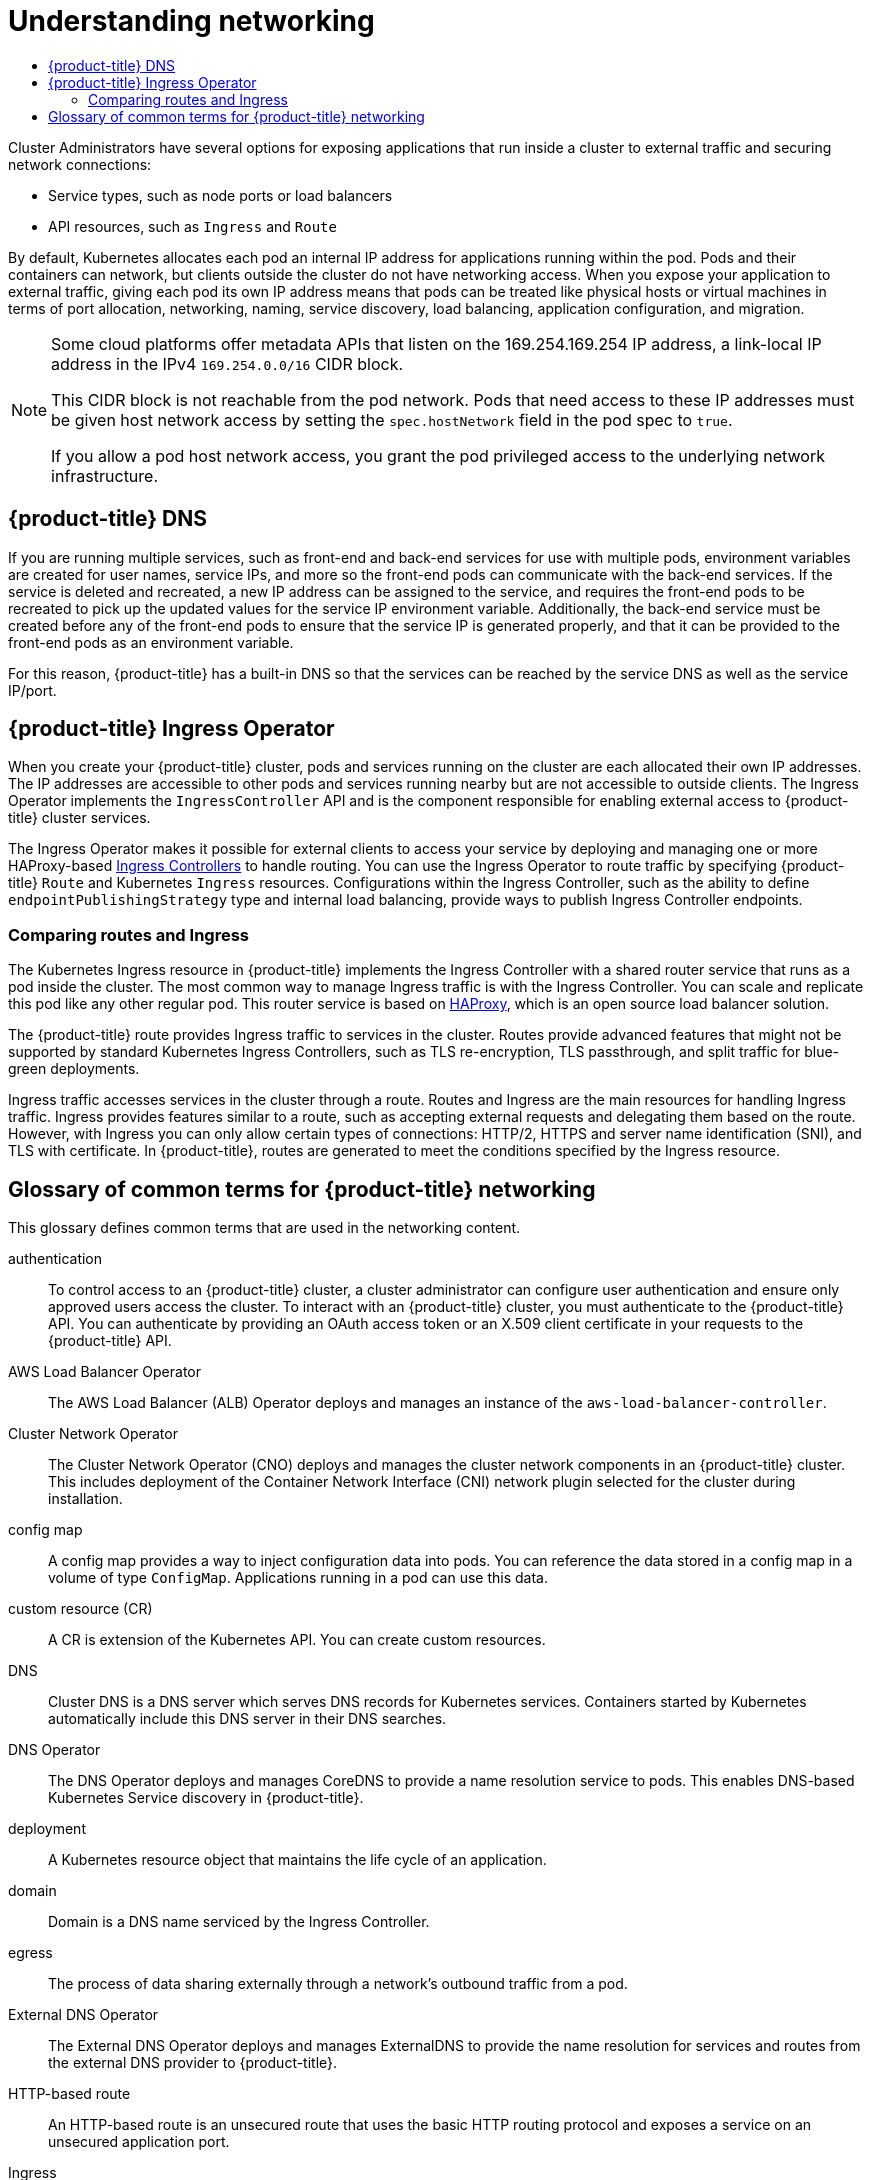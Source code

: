 :_mod-docs-content-type: ASSEMBLY
[id="understanding-networking"]
= Understanding networking
// The {product-title} attribute provides the context-sensitive name of the relevant OpenShift distribution, for example, "OpenShift Container Platform" or "OKD". The {product-version} attribute provides the product version relative to the distribution, for example "4.9".
// {product-title} and {product-version} are parsed when AsciiBinder queries the _distro_map.yml file in relation to the base branch of a pull request.
// See https://github.com/openshift/openshift-docs/blob/main/contributing_to_docs/doc_guidelines.adoc#product-name-and-version for more information on this topic.
// Other common attributes are defined in the following lines:
:data-uri:
:icons:
:experimental:
:toc: macro
:toc-title:
:imagesdir: images
:prewrap!:
:op-system-first: Red Hat Enterprise Linux CoreOS (RHCOS)
:op-system: RHCOS
:op-system-lowercase: rhcos
:op-system-base: RHEL
:op-system-base-full: Red Hat Enterprise Linux (RHEL)
:op-system-version: 8.x
:tsb-name: Template Service Broker
:kebab: image:kebab.png[title="Options menu"]
:rh-openstack-first: Red Hat OpenStack Platform (RHOSP)
:rh-openstack: RHOSP
:ai-full: Assisted Installer
:ai-version: 2.3
:cluster-manager-first: Red Hat OpenShift Cluster Manager
:cluster-manager: OpenShift Cluster Manager
:cluster-manager-url: link:https://console.redhat.com/openshift[OpenShift Cluster Manager Hybrid Cloud Console]
:cluster-manager-url-pull: link:https://console.redhat.com/openshift/install/pull-secret[pull secret from the Red Hat OpenShift Cluster Manager]
:insights-advisor-url: link:https://console.redhat.com/openshift/insights/advisor/[Insights Advisor]
:hybrid-console: Red Hat Hybrid Cloud Console
:hybrid-console-second: Hybrid Cloud Console
:oadp-first: OpenShift API for Data Protection (OADP)
:oadp-full: OpenShift API for Data Protection
:oc-first: pass:quotes[OpenShift CLI (`oc`)]
:product-registry: OpenShift image registry
:rh-storage-first: Red Hat OpenShift Data Foundation
:rh-storage: OpenShift Data Foundation
:rh-rhacm-first: Red Hat Advanced Cluster Management (RHACM)
:rh-rhacm: RHACM
:rh-rhacm-version: 2.8
:sandboxed-containers-first: OpenShift sandboxed containers
:sandboxed-containers-operator: OpenShift sandboxed containers Operator
:sandboxed-containers-version: 1.3
:sandboxed-containers-version-z: 1.3.3
:sandboxed-containers-legacy-version: 1.3.2
:cert-manager-operator: cert-manager Operator for Red Hat OpenShift
:secondary-scheduler-operator-full: Secondary Scheduler Operator for Red Hat OpenShift
:secondary-scheduler-operator: Secondary Scheduler Operator
// Backup and restore
:velero-domain: velero.io
:velero-version: 1.11
:launch: image:app-launcher.png[title="Application Launcher"]
:mtc-short: MTC
:mtc-full: Migration Toolkit for Containers
:mtc-version: 1.8
:mtc-version-z: 1.8.0
// builds (Valid only in 4.11 and later)
:builds-v2title: Builds for Red Hat OpenShift
:builds-v2shortname: OpenShift Builds v2
:builds-v1shortname: OpenShift Builds v1
//gitops
:gitops-title: Red Hat OpenShift GitOps
:gitops-shortname: GitOps
:gitops-ver: 1.1
:rh-app-icon: image:red-hat-applications-menu-icon.jpg[title="Red Hat applications"]
//pipelines
:pipelines-title: Red Hat OpenShift Pipelines
:pipelines-shortname: OpenShift Pipelines
:pipelines-ver: pipelines-1.12
:pipelines-version-number: 1.12
:tekton-chains: Tekton Chains
:tekton-hub: Tekton Hub
:artifact-hub: Artifact Hub
:pac: Pipelines as Code
//odo
:odo-title: odo
//OpenShift Kubernetes Engine
:oke: OpenShift Kubernetes Engine
//OpenShift Platform Plus
:opp: OpenShift Platform Plus
//openshift virtualization (cnv)
:VirtProductName: OpenShift Virtualization
:VirtVersion: 4.14
:KubeVirtVersion: v0.59.0
:HCOVersion: 4.14.0
:CNVNamespace: openshift-cnv
:CNVOperatorDisplayName: OpenShift Virtualization Operator
:CNVSubscriptionSpecSource: redhat-operators
:CNVSubscriptionSpecName: kubevirt-hyperconverged
:delete: image:delete.png[title="Delete"]
//distributed tracing
:DTProductName: Red Hat OpenShift distributed tracing platform
:DTShortName: distributed tracing platform
:DTProductVersion: 2.9
:JaegerName: Red Hat OpenShift distributed tracing platform (Jaeger)
:JaegerShortName: distributed tracing platform (Jaeger)
:JaegerVersion: 1.47.0
:OTELName: Red Hat OpenShift distributed tracing data collection
:OTELShortName: distributed tracing data collection
:OTELOperator: Red Hat OpenShift distributed tracing data collection Operator
:OTELVersion: 0.81.0
:TempoName: Red Hat OpenShift distributed tracing platform (Tempo)
:TempoShortName: distributed tracing platform (Tempo)
:TempoOperator: Tempo Operator
:TempoVersion: 2.1.1
//logging
:logging-title: logging subsystem for Red Hat OpenShift
:logging-title-uc: Logging subsystem for Red Hat OpenShift
:logging: logging subsystem
:logging-uc: Logging subsystem
//serverless
:ServerlessProductName: OpenShift Serverless
:ServerlessProductShortName: Serverless
:ServerlessOperatorName: OpenShift Serverless Operator
:FunctionsProductName: OpenShift Serverless Functions
//service mesh v2
:product-dedicated: Red Hat OpenShift Dedicated
:product-rosa: Red Hat OpenShift Service on AWS
:SMProductName: Red Hat OpenShift Service Mesh
:SMProductShortName: Service Mesh
:SMProductVersion: 2.4.4
:MaistraVersion: 2.4
//Service Mesh v1
:SMProductVersion1x: 1.1.18.2
//Windows containers
:productwinc: Red Hat OpenShift support for Windows Containers
// Red Hat Quay Container Security Operator
:rhq-cso: Red Hat Quay Container Security Operator
// Red Hat Quay
:quay: Red Hat Quay
:sno: single-node OpenShift
:sno-caps: Single-node OpenShift
//TALO and Redfish events Operators
:cgu-operator-first: Topology Aware Lifecycle Manager (TALM)
:cgu-operator-full: Topology Aware Lifecycle Manager
:cgu-operator: TALM
:redfish-operator: Bare Metal Event Relay
//Formerly known as CodeReady Containers and CodeReady Workspaces
:openshift-local-productname: Red Hat OpenShift Local
:openshift-dev-spaces-productname: Red Hat OpenShift Dev Spaces
// Factory-precaching-cli tool
:factory-prestaging-tool: factory-precaching-cli tool
:factory-prestaging-tool-caps: Factory-precaching-cli tool
:openshift-networking: Red Hat OpenShift Networking
// TODO - this probably needs to be different for OKD
//ifdef::openshift-origin[]
//:openshift-networking: OKD Networking
//endif::[]
// logical volume manager storage
:lvms-first: Logical volume manager storage (LVM Storage)
:lvms: LVM Storage
//Operator SDK version
:osdk_ver: 1.31.0
//Operator SDK version that shipped with the previous OCP 4.x release
:osdk_ver_n1: 1.28.0
//Next-gen (OCP 4.14+) Operator Lifecycle Manager, aka "v1"
:olmv1: OLM 1.0
:olmv1-first: Operator Lifecycle Manager (OLM) 1.0
:ztp-first: GitOps Zero Touch Provisioning (ZTP)
:ztp: GitOps ZTP
:3no: three-node OpenShift
:3no-caps: Three-node OpenShift
:run-once-operator: Run Once Duration Override Operator
// Web terminal
:web-terminal-op: Web Terminal Operator
:devworkspace-op: DevWorkspace Operator
:secrets-store-driver: Secrets Store CSI driver
:secrets-store-operator: Secrets Store CSI Driver Operator
//AWS STS
:sts-first: Security Token Service (STS)
:sts-full: Security Token Service
:sts-short: STS
//Cloud provider names
//AWS
:aws-first: Amazon Web Services (AWS)
:aws-full: Amazon Web Services
:aws-short: AWS
//GCP
:gcp-first: Google Cloud Platform (GCP)
:gcp-full: Google Cloud Platform
:gcp-short: GCP
//alibaba cloud
:alibaba: Alibaba Cloud
// IBM Cloud VPC
:ibmcloudVPCProductName: IBM Cloud VPC
:ibmcloudVPCRegProductName: IBM(R) Cloud VPC
// IBM Cloud
:ibm-cloud-bm: IBM Cloud Bare Metal (Classic)
:ibm-cloud-bm-reg: IBM Cloud(R) Bare Metal (Classic)
// IBM Power
:ibmpowerProductName: IBM Power
:ibmpowerRegProductName: IBM(R) Power
// IBM zSystems
:ibmzProductName: IBM Z
:ibmzRegProductName: IBM(R) Z
:linuxoneProductName: IBM(R) LinuxONE
//Azure
:azure-full: Microsoft Azure
:azure-short: Azure
//vSphere
:vmw-full: VMware vSphere
:vmw-short: vSphere
//Oracle
:oci-first: Oracle(R) Cloud Infrastructure
:oci: OCI
:ocvs-first: Oracle(R) Cloud VMware Solution (OCVS)
:ocvs: OCVS
:context: understanding-networking

toc::[]
Cluster Administrators have several options for exposing applications that run inside a cluster to external traffic and securing network connections:

* Service types, such as node ports or load balancers

* API resources, such as `Ingress` and `Route`

By default, Kubernetes allocates each pod an internal IP address for applications running within the pod. Pods and their containers can network, but clients outside the cluster do not have networking access. When you expose your application to external traffic, giving each pod its own IP address means that pods can be treated like physical hosts or virtual machines in terms of port allocation, networking, naming, service discovery, load balancing, application configuration, and migration.

[NOTE]
====
Some cloud platforms offer metadata APIs that listen on the 169.254.169.254 IP address, a link-local IP address in the IPv4 `169.254.0.0/16` CIDR block.

This CIDR block is not reachable from the pod network. Pods that need access to these IP addresses must be given host network access by setting the `spec.hostNetwork` field in the pod spec to `true`.

If you allow a pod host network access, you grant the pod privileged access to the underlying network infrastructure.
====

:leveloffset: +1

// Module included in the following assemblies:
// * understanding-networking.adoc


[id="nw-ne-openshift-dns_{context}"]
= {product-title} DNS

If you are running multiple services, such as front-end and back-end services for
use with multiple pods, environment variables are created for user names,
service IPs, and more so the front-end pods can communicate with the back-end
services. If the service is deleted and recreated, a new IP address can be
assigned to the service, and requires the front-end pods to be recreated to pick
up the updated values for the service IP environment variable. Additionally, the
back-end service must be created before any of the front-end pods to ensure that
the service IP is generated properly, and that it can be provided to the
front-end pods as an environment variable.

For this reason, {product-title} has a built-in DNS so that the services can be
reached by the service DNS as well as the service IP/port.

:leveloffset!:
:leveloffset: +1

// Module included in the following assemblies:
// * understanding-networking.adoc


[id="nw-ne-openshift-ingress_{context}"]
= {product-title} Ingress Operator
When you create your {product-title} cluster, pods and services running on the cluster are each allocated their own IP addresses. The IP addresses are accessible to other pods and services running nearby but are not accessible to outside clients. The Ingress Operator implements the `IngressController` API and is the component responsible for enabling external access to {product-title} cluster services.

The Ingress Operator makes it possible for external clients to access your service by deploying and managing one or more HAProxy-based
link:https://kubernetes.io/docs/concepts/services-networking/ingress-controllers/[Ingress Controllers] to handle routing. You can use the Ingress Operator to route traffic by specifying {product-title} `Route` and Kubernetes `Ingress` resources. Configurations within the Ingress Controller, such as the ability to define `endpointPublishingStrategy` type and internal load balancing, provide ways to publish Ingress Controller endpoints.


:leveloffset!:
:leveloffset: +2

// Module included in the following assemblies:
//
// * networking/understanding-networking.adoc

[id="nw-ne-comparing-ingress-route_{context}"]
= Comparing routes and Ingress
The Kubernetes Ingress resource in {product-title} implements the Ingress Controller with a shared router service that runs as a pod inside the cluster. The most common way to manage Ingress traffic is with the Ingress Controller. You can scale and replicate this pod like any other regular pod. This router service is based on link:http://www.haproxy.org/[HAProxy], which is an open source load balancer solution.

The {product-title} route provides Ingress traffic to services in the cluster. Routes provide advanced features that might not be supported by standard Kubernetes Ingress Controllers, such as TLS re-encryption, TLS passthrough, and split traffic for blue-green deployments.

Ingress traffic accesses services in the cluster through a route. Routes and Ingress are the main resources for handling Ingress traffic. Ingress provides features similar to a route, such as accepting external requests and delegating them based on the route. However, with Ingress you can only allow certain types of connections: HTTP/2, HTTPS and server name identification (SNI), and TLS with certificate. In {product-title}, routes are generated to meet the conditions specified by the Ingress resource.

:leveloffset!:
:leveloffset: +1

// Module included in the following assemblies:
//
// * networking/understanding-networking.adoc

:_mod-docs-content-type: REFERENCE
[id="nw-networking-glossary-terms_{context}"]
= Glossary of common terms for {product-title} networking

This glossary defines common terms that are used in the networking content.

authentication::
To control access to an {product-title} cluster, a cluster administrator can configure user authentication and ensure only approved users access the cluster. To interact with an {product-title} cluster, you must authenticate to the {product-title} API. You can authenticate by providing an OAuth access token or an X.509 client certificate in your requests to the {product-title} API.

AWS Load Balancer Operator::
The AWS Load Balancer (ALB) Operator deploys and manages an instance of the `aws-load-balancer-controller`.

Cluster Network Operator::
The Cluster Network Operator (CNO) deploys and manages the cluster network components in an {product-title} cluster. This includes deployment of the Container Network Interface (CNI) network plugin selected for the cluster during installation.

config map::
A config map provides a way to inject configuration data into pods. You can reference the data stored in a config map in a volume of type `ConfigMap`. Applications running in a pod can use this data.

custom resource (CR)::
A CR is extension of the Kubernetes API. You can create custom resources.

DNS::
Cluster DNS is a DNS server which serves DNS records for Kubernetes services. Containers started by Kubernetes automatically include this DNS server in their DNS searches.

DNS Operator::
The DNS Operator deploys and manages CoreDNS to provide a name resolution service to pods. This enables DNS-based Kubernetes Service discovery in {product-title}.

deployment::
A Kubernetes resource object that maintains the life cycle of an application.

domain::
Domain is a DNS name serviced by the Ingress Controller.

egress::
The process of data sharing externally through a network’s outbound traffic from a pod.

External DNS Operator::
The External DNS Operator deploys and manages ExternalDNS to provide the name resolution for services and routes from the external DNS provider to {product-title}.

HTTP-based route::
An HTTP-based route is an unsecured route that uses the basic HTTP routing protocol and exposes a service on an unsecured application port.

Ingress::
The Kubernetes Ingress resource in {product-title} implements the Ingress Controller with a shared router service that runs as a pod inside the cluster.

Ingress Controller::
The Ingress Operator manages Ingress Controllers. Using an Ingress Controller is the most common way to allow external access to an {product-title} cluster.

installer-provisioned infrastructure::
The installation program deploys and configures the infrastructure that the cluster runs on.

kubelet::
A primary node agent that runs on each node in the cluster to ensure that containers are running in a pod.

Kubernetes NMState Operator::
The Kubernetes NMState Operator provides a Kubernetes API for performing state-driven network configuration across the {product-title} cluster’s nodes with NMState.

kube-proxy::
Kube-proxy is a proxy service which runs on each node and helps in making services available to the external host. It helps in forwarding the request to correct containers and is capable of performing primitive load balancing.

load balancers::
{product-title} uses load balancers for communicating from outside the cluster with services running in the cluster.

MetalLB Operator::
As a cluster administrator, you can add the MetalLB Operator to your cluster so that when a service of type `LoadBalancer` is added to the cluster, MetalLB can add an external IP address for the service.

multicast::
With IP multicast, data is broadcast to many IP addresses simultaneously.

namespaces::
A namespace isolates specific system resources that are visible to all processes. Inside a namespace, only processes that are members of that namespace can see those resources.

networking::
Network information of a {product-title} cluster.

node::
A worker machine in the {product-title} cluster. A node is either a virtual machine (VM) or a physical machine.

{product-title} Ingress Operator::
The Ingress Operator implements the `IngressController` API and is the component responsible for enabling external access to {product-title} services.

pod::
One or more containers with shared resources, such as volume and IP addresses, running in your {product-title} cluster.
A pod is the smallest compute unit defined, deployed, and managed.

PTP Operator::
The PTP Operator creates and manages the `linuxptp` services.

route::
The {product-title} route provides Ingress traffic to services in the cluster. Routes provide advanced features that might not be supported by standard Kubernetes Ingress Controllers, such as TLS re-encryption, TLS passthrough, and split traffic for blue-green deployments.

scaling::
Increasing or decreasing the resource capacity.

service::
Exposes a running application on a set of pods.

Single Root I/O Virtualization (SR-IOV) Network Operator::
The Single Root I/O Virtualization (SR-IOV) Network Operator manages the SR-IOV network devices and network attachments in your cluster.

software-defined networking (SDN)::
{product-title} uses a software-defined networking (SDN) approach to provide a unified cluster network that enables communication between pods across the {product-title} cluster.

Stream Control Transmission Protocol (SCTP)::
SCTP is a reliable message based protocol that runs on top of an IP network.

taint::
Taints and tolerations ensure that pods are scheduled onto appropriate nodes. You can apply one or more taints on a node.

toleration::
You can apply tolerations to pods. Tolerations allow the scheduler to schedule pods with matching taints.

web console::
A user interface (UI) to manage {product-title}.

:leveloffset!:

//# includes=_attributes/common-attributes,modules/nw-ne-openshift-dns,modules/nw-ne-openshift-ingress,modules/nw-ne-comparing-ingress-route,modules/nw-networking-glossary-terms
